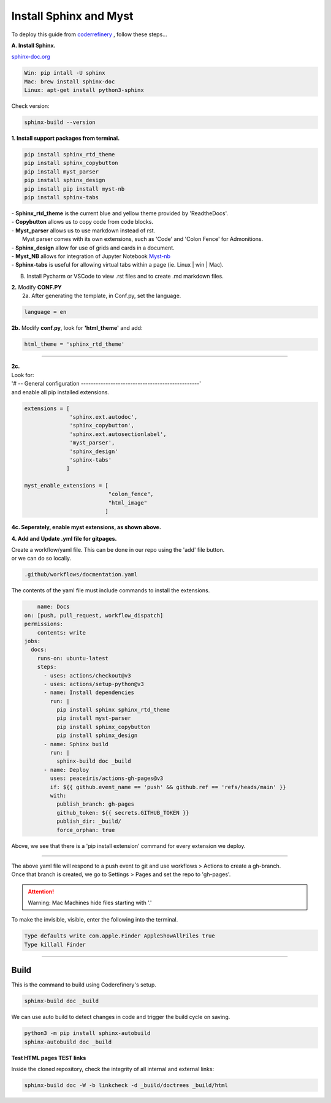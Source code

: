 

.. _steps_needed:

.. _installation:

Install Sphinx and Myst
=============

To deploy this guide from `coderrefinery <https://coderefinery.github.io/documentation/gh_workflow/>`_ , follow these steps...

**A. Install Sphinx.**

`sphinx-doc.org <https://www.sphinx-doc.org/en/master/usage/installation.html>`_

.. code-block:: python

    Win: pip intall -U sphinx
    Mac: brew install sphinx-doc
    Linux: apt-get install python3-sphinx

Check version:

.. code-block:: python

    sphinx-build --version


**1. Install support packages from terminal.**

.. code-block:: python

   pip install sphinx_rtd_theme
   pip install sphinx_copybutton
   pip install myst_parser
   pip install sphinx_design
   pip install pip install myst-nb
   pip install sphinx-tabs

| - **Sphinx_rtd_theme** is the current blue and yellow theme provided by 'ReadtheDocs'.
| - **Copybutton** allows us to copy code from code blocks.
| - **Myst_parser** allows us to use markdown instead of rst.
|   Myst parser comes with its own extensions, such as 'Code' and 'Colon Fence' for Admonitions.
| - **Sphinx_design** allow for use of grids and cards in a document.
| - **Myst_NB** allows for integration of Jupyter Notebook `Myst-nb <https://myst-nb.readthedocs.io/en/v0.9.0/use/start.html>`_
| - **Sphinx-tabs** is useful for allowing virtual tabs within a page (ie. Linux | win | Mac).

B. Install Pycharm or VSCode to view .rst files and to create .md markdown files.

| **2.** Modify **CONF.PY**
|     2a. After generating the template, in Conf.py, set the language.

.. code-block:: python

   language = en

|     **2b.** Modify **conf.py**, look for **'html_theme'** and add:

.. code-block:: python

   html_theme = 'sphinx_rtd_theme'

.. image:: /Images/change_theme.png

####

| **2c.**
| Look for:
| '# -- General configuration ------------------------------------------------'
| and enable all pip installed extensions.

.. code-block:: python

    extensions = [
                  'sphinx.ext.autodoc',
                  'sphinx_copybutton',
                  'sphinx.ext.autosectionlabel',
                  'myst_parser',
                  'sphinx_design'
                  'sphinx-tabs'
                 ]

    myst_enable_extensions = [
                              "colon_fence",
                              "html_image"
                             ]


| **4c. Seperately, enable myst extensions, as shown above.**

**4. Add and Update .yml file for gitpages.**

| Create a workflow/yaml file. This can be done in our repo using the 'add' file button.
| or we can do so locally.

.. code-block:: python

    .github/workflows/docmentation.yaml

.. image:: /Images/workflow-yaml.png

The contents of the yaml file must include commands to install the extensions.

.. code-block:: python

            name: Docs
        on: [push, pull_request, workflow_dispatch]
        permissions:
            contents: write
        jobs:
          docs:
            runs-on: ubuntu-latest
            steps:
              - uses: actions/checkout@v3
              - uses: actions/setup-python@v3
              - name: Install dependencies
                run: |
                  pip install sphinx sphinx_rtd_theme
                  pip install myst-parser
                  pip install sphinx_copybutton
                  pip install sphinx_design
              - name: Sphinx build
                run: |
                  sphinx-build doc _build
              - name: Deploy
                uses: peaceiris/actions-gh-pages@v3
                if: ${{ github.event_name == 'push' && github.ref == 'refs/heads/main' }}
                with:
                  publish_branch: gh-pages
                  github_token: ${{ secrets.GITHUB_TOKEN }}
                  publish_dir: _build/
                  force_orphan: true


Above, we see that there is a 'pip install extension' command for every extension we deploy.

####

| The above yaml file will respond to a push event to git and use workflows > Actions to create a gh-branch.
| Once that branch is created, we go to Settings > Pages and set the repo to 'gh-pages'.


.. raw:: html

   <iframe src="https://onedrive.live.com/embed?cid=63413B86A87DF2B1&resid=63413B86A87DF2B1%218269&authkey=ANrxfVm_WKYfnSI" width="640" height="406" frameborder="0" scrolling="no" allowfullscreen></iframe>

.. attention:: Warning:
    Mac Machines hide files starting with '.'

To make the invisible, visible, enter the following into the terminal.

.. code-block:: python

    Type defaults write com.apple.Finder AppleShowAllFiles true
    Type killall Finder


####

.. In essence these will act as subsections.

Build
~~~~~

This is the command to build using Coderefinery's setup.

.. code-block:: python

   sphinx-build doc _build

We can use auto build to detect changes in code and trigger the build cycle on saving.

.. code-block:: python

   python3 -m pip install sphinx-autobuild
   sphinx-autobuild doc _build


**Test HTML pages TEST links**

Inside the cloned repository, check the integrity of all internal and external links:

.. code-block::

    sphinx-build doc -W -b linkcheck -d _build/doctrees _build/html






